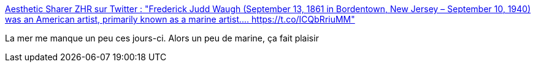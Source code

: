 :jbake-type: post
:jbake-status: published
:jbake-title: Aesthetic Sharer ZHR sur Twitter : "Frederick Judd Waugh (September 13, 1861 in Bordentown, New Jersey – September 10, 1940) was an American artist, primarily known as a marine artist.… https://t.co/ICQbRriuMM"
:jbake-tags: art,peinture,mer,paysage,_mois_avr.,_année_2020
:jbake-date: 2020-04-15
:jbake-depth: ../
:jbake-uri: shaarli/1586970115000.adoc
:jbake-source: https://nicolas-delsaux.hd.free.fr/Shaarli?searchterm=https%3A%2F%2Ftwitter.com%2FCGdrawing%2Fstatuses%2F1250414687658729472&searchtags=art+peinture+mer+paysage+_mois_avr.+_ann%C3%A9e_2020
:jbake-style: shaarli

https://twitter.com/CGdrawing/statuses/1250414687658729472[Aesthetic Sharer ZHR sur Twitter : "Frederick Judd Waugh (September 13, 1861 in Bordentown, New Jersey – September 10, 1940) was an American artist, primarily known as a marine artist.… https://t.co/ICQbRriuMM"]

La mer me manque un peu ces jours-ci. Alors un peu de marine, ça fait plaisir
